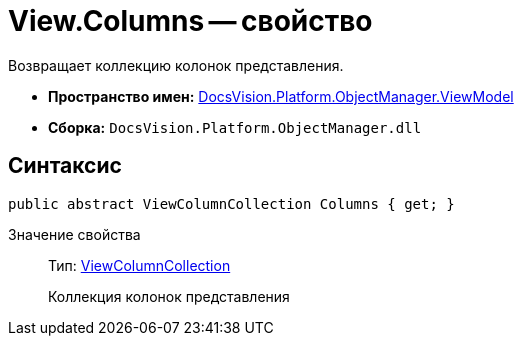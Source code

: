 = View.Columns -- свойство

Возвращает коллекцию колонок представления.

* *Пространство имен:* xref:api/DocsVision/Platform/ObjectManager/ViewModel/ViewModel_NS.adoc[DocsVision.Platform.ObjectManager.ViewModel]
* *Сборка:* `DocsVision.Platform.ObjectManager.dll`

== Синтаксис

[source,csharp]
----
public abstract ViewColumnCollection Columns { get; }
----

Значение свойства::
Тип: xref:api/DocsVision/Platform/ObjectManager/ViewModel/ViewColumnCollection_CL.adoc[ViewColumnCollection]
+
Коллекция колонок представления
